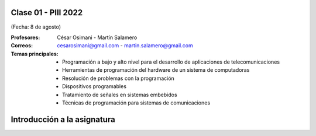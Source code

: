 .. -*- coding: utf-8 -*-

.. _rcs_subversion:

Clase 01 - PIII 2022
====================
(Fecha: 8 de agosto)

:Profesores: César Osimani - Martín Salamero
:Correos: cesarosimani@gmail.com - martin.salamero@gmail.com

:Temas principales:
	- Programación a bajo y alto nivel para el desarrollo de aplicaciones de telecomunicaciones
	- Herramientas de programación del hardware de un sistema de computadoras
	- Resolución de problemas con la programación
	- Dispositivos programables
	- Tratamiento de señales en sistemas embebidos
	- Técnicas de programación para sistemas de comunicaciones


Introducción a la asignatura
============================
